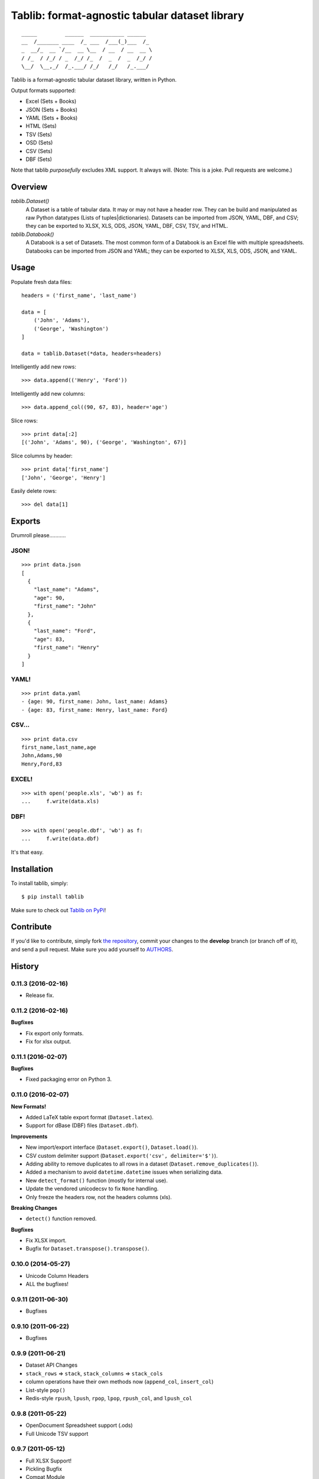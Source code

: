 Tablib: format-agnostic tabular dataset library
===============================================

.. image:: https://travis-ci.org/kennethreitz/tablib.svg?branch=develop
    :target: https://travis-ci.org/kennethreitz/tablib

::

	_____         ______  ___________ ______
	__  /_______ ____  /_ ___  /___(_)___  /_
	_  __/_  __ `/__  __ \__  / __  / __  __ \
	/ /_  / /_/ / _  /_/ /_  /  _  /  _  /_/ /
	\__/  \__,_/  /_.___/ /_/   /_/   /_.___/



Tablib is a format-agnostic tabular dataset library, written in Python.

Output formats supported:

- Excel (Sets + Books)
- JSON (Sets + Books)
- YAML (Sets + Books)
- HTML (Sets)
- TSV (Sets)
- OSD (Sets)
- CSV (Sets)
- DBF (Sets)

Note that tablib *purposefully* excludes XML support. It always will. (Note: This is a joke. Pull requests are welcome.)

Overview
--------

`tablib.Dataset()`
	A Dataset is a table of tabular data. It may or may not have a header row. They can be build and manipulated as raw Python datatypes (Lists of tuples|dictionaries). Datasets can be imported from JSON, YAML, DBF, and CSV; they can be exported to XLSX, XLS, ODS, JSON, YAML, DBF, CSV, TSV, and HTML.

`tablib.Databook()`
	A Databook is a set of Datasets. The most common form of a Databook is an Excel file with multiple spreadsheets. Databooks can be imported from JSON and YAML; they can be exported to XLSX, XLS, ODS, JSON, and YAML.

Usage
-----


Populate fresh data files: ::

    headers = ('first_name', 'last_name')

    data = [
        ('John', 'Adams'),
        ('George', 'Washington')
    ]

    data = tablib.Dataset(*data, headers=headers)


Intelligently add new rows: ::

    >>> data.append(('Henry', 'Ford'))

Intelligently add new columns: ::

    >>> data.append_col((90, 67, 83), header='age')

Slice rows:  ::

    >>> print data[:2]
    [('John', 'Adams', 90), ('George', 'Washington', 67)]


Slice columns by header: ::

    >>> print data['first_name']
    ['John', 'George', 'Henry']

Easily delete rows: ::

    >>> del data[1]

Exports
-------

Drumroll please...........

JSON!
+++++
::

	>>> print data.json
	[
	  {
	    "last_name": "Adams",
	    "age": 90,
	    "first_name": "John"
	  },
	  {
	    "last_name": "Ford",
	    "age": 83,
	    "first_name": "Henry"
	  }
	]


YAML!
+++++
::

	>>> print data.yaml
	- {age: 90, first_name: John, last_name: Adams}
	- {age: 83, first_name: Henry, last_name: Ford}

CSV...
++++++
::

	>>> print data.csv
	first_name,last_name,age
	John,Adams,90
	Henry,Ford,83

EXCEL!
++++++
::

	>>> with open('people.xls', 'wb') as f:
	...     f.write(data.xls)

DBF!
++++
::

    >>> with open('people.dbf', 'wb') as f:
    ...     f.write(data.dbf)

It's that easy.


Installation
------------

To install tablib, simply: ::

	$ pip install tablib

Make sure to check out `Tablib on PyPi <https://pypi.python.org/pypi/tablib/>`_!


Contribute
----------

If you'd like to contribute, simply fork `the repository`_, commit your
changes to the **develop** branch (or branch off of it), and send a pull
request. Make sure you add yourself to AUTHORS_.




.. _`the repository`: http://github.com/kennethreitz/tablib
.. _AUTHORS: http://github.com/kennethreitz/tablib/blob/master/AUTHORS


History
-------

0.11.3 (2016-02-16)
+++++++++++++++++++

- Release fix.

0.11.2 (2016-02-16)
+++++++++++++++++++

**Bugfixes**

- Fix export only formats.
- Fix for xlsx output.

0.11.1 (2016-02-07)
+++++++++++++++++++

**Bugfixes**

- Fixed packaging error on Python 3.


0.11.0 (2016-02-07)
+++++++++++++++++++

**New Formats!**

- Added LaTeX table export format (``Dataset.latex``).
- Support for dBase (DBF) files (``Dataset.dbf``).

**Improvements**

- New import/export interface (``Dataset.export()``, ``Dataset.load()``).
- CSV custom delimiter support (``Dataset.export('csv', delimiter='$')``).
- Adding ability to remove duplicates to all rows in a dataset (``Dataset.remove_duplicates()``).
- Added a mechanism to avoid ``datetime.datetime`` issues when serializing data.
- New ``detect_format()`` function (mostly for internal use).
- Update the vendored unicodecsv to fix ``None`` handling.
- Only freeze the headers row, not the headers columns (xls).

**Breaking Changes**

- ``detect()`` function removed.

**Bugfixes**

- Fix XLSX import.
- Bugfix for ``Dataset.transpose().transpose()``.


0.10.0 (2014-05-27)
+++++++++++++++++++

* Unicode Column Headers
* ALL the bugfixes!

0.9.11 (2011-06-30)
+++++++++++++++++++

* Bugfixes

0.9.10 (2011-06-22)
+++++++++++++++++++

* Bugfixes

0.9.9 (2011-06-21)
++++++++++++++++++

* Dataset API Changes
* ``stack_rows`` => ``stack``, ``stack_columns`` => ``stack_cols``
* column operations have their own methods now (``append_col``, ``insert_col``)
* List-style ``pop()``
* Redis-style ``rpush``, ``lpush``, ``rpop``, ``lpop``, ``rpush_col``, and ``lpush_col``

0.9.8 (2011-05-22)
++++++++++++++++++

* OpenDocument Spreadsheet support (.ods)
* Full Unicode TSV support


0.9.7 (2011-05-12)
++++++++++++++++++

* Full XLSX Support!
* Pickling Bugfix
* Compat Module


0.9.6 (2011-05-12)
++++++++++++++++++

* ``seperators`` renamed to ``separators``
* Full unicode CSV support


0.9.5 (2011-03-24)
++++++++++++++++++

* Python 3.1, Python 3.2 Support (same code base!)
* Formatter callback support
* Various bug fixes



0.9.4 (2011-02-18)
++++++++++++++++++

* Python 2.5 Support!
* Tox Testing for 2.5, 2.6, 2.7
* AnyJSON Integrated
* OrderedDict support
* Caved to community pressure (spaces)


0.9.3 (2011-01-31)
++++++++++++++++++

* Databook duplication leak fix.
* HTML Table output.
* Added column sorting.


0.9.2 (2010-11-17)
++++++++++++++++++

* Transpose method added to Datasets.
* New frozen top row in Excel output.
* Pickling support for Datasets and Rows.
* Support for row/column stacking.


0.9.1 (2010-11-04)
++++++++++++++++++

* Minor reference shadowing bugfix.


0.9.0 (2010-11-04)
++++++++++++++++++

* Massive documentation update!
* Tablib.org!
* Row tagging and Dataset filtering!
* Column insert/delete support
* Column append API change (header required)
* Internal Changes (Row object and use thereof)


0.8.5 (2010-10-06)
++++++++++++++++++

* New import system. All dependencies attempt to load from site-packages,
  then fallback on tenderized modules.


0.8.4 (2010-10-04)
++++++++++++++++++

* Updated XLS output: Only wrap if '\\n' in cell.


0.8.3 (2010-10-04)
++++++++++++++++++

* Ability to append new column passing a callable
  as the value that will be applied to every row.


0.8.2 (2010-10-04)
++++++++++++++++++

* Added alignment wrapping to written cells.
* Added separator support to XLS.


0.8.1 (2010-09-28)
++++++++++++++++++

* Packaging Fix


0.8.0 (2010-09-25)
++++++++++++++++++

* New format plugin system!
* Imports! ELEGANT Imports!
* Tests. Lots of tests.


0.7.1 (2010-09-20)
++++++++++++++++++

* Reverting methods back to properties.
* Windows bug compensated in documentation.


0.7.0 (2010-09-20)
++++++++++++++++++

* Renamed DataBook Databook for consistency.
* Export properties changed to methods (XLS filename / StringIO bug).
* Optional Dataset.xls(path='filename') support (for writing on windows).
* Added utf-8 on the worksheet level.


0.6.4 (2010-09-19)
++++++++++++++++++

* Updated unicode export for XLS.
* More exhaustive unit tests.


0.6.3 (2010-09-14)
++++++++++++++++++
* Added Dataset.append() support for columns.


0.6.2 (2010-09-13)
++++++++++++++++++
* Fixed Dataset.append() error on empty dataset.
* Updated Dataset.headers property w/ validation.
* Added Testing Fixtures.

0.6.1 (2010-09-12)
++++++++++++++++++

* Packaging hotfixes.


0.6.0 (2010-09-11)
++++++++++++++++++

* Public Release.
* Export Support for XLS, JSON, YAML, and CSV.
* DataBook Export for XLS, JSON, and YAML.
* Python Dict Property Support.



